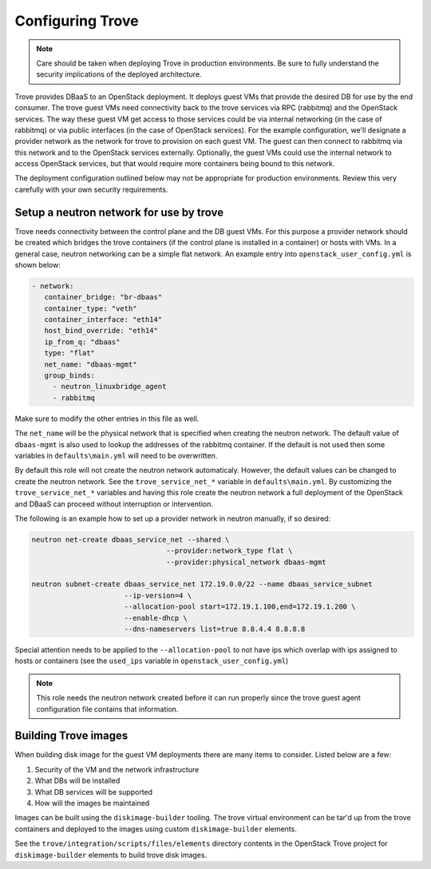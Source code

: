 =================
Configuring Trove
=================

.. note::

   Care should be taken when deploying Trove in production environments.
   Be sure to fully understand the security implications of the deployed
   architecture.

Trove provides DBaaS to an OpenStack deployment. It deploys guest VMs that
provide the desired DB for use by the end consumer. The trove guest VMs need
connectivity back to the trove services via RPC (rabbitmq) and the OpenStack
services. The way these guest VM get access to those services could be via
internal networking (in the case of rabbitmq) or via public interfaces (in the
case of OpenStack services). For the example configuration, we'll designate
a provider network as the network for trove to provision on each guest VM. The
guest can then connect to rabbitmq via this network and to the OpenStack
services externally. Optionally, the guest VMs could use the internal network
to access OpenStack services, but that would require more containers being
bound to this network.

The deployment configuration outlined below may not be appropriate for
production environments. Review this very carefully with your own security
requirements.

Setup a neutron network for use by trove
~~~~~~~~~~~~~~~~~~~~~~~~~~~~~~~~~~~~~~~~

Trove needs connectivity between the control plane and the DB guest VMs. For
this purpose a provider network should be created which bridges the trove
containers (if the control plane is installed in a container) or hosts with
VMs. In a general case, neutron networking can be a simple flat network.
An example entry into ``openstack_user_config.yml`` is shown below:

.. code-block:: yaml

     - network:
        container_bridge: "br-dbaas"
        container_type: "veth"
        container_interface: "eth14"
        host_bind_override: "eth14"
        ip_from_q: "dbaas"
        type: "flat"
        net_name: "dbaas-mgmt"
        group_binds:
          - neutron_linuxbridge_agent
          - rabbitmq

Make sure to modify the other entries in this file as well.

The ``net_name`` will be the physical network that is specified when creating
the neutron network. The default value of ``dbaas-mgmt`` is also used to
lookup the addresses of the rabbitmq container. If the default is not used then
some variables in ``defaults\main.yml`` will need to be overwritten.

By default this role will not create the neutron network automaticaly. However,
the default values can be changed to create the neutron network. See the
``trove_service_net_*`` variable in ``defaults\main.yml``. By customizing the
``trove_service_net_*`` variables and having this role create the neutron
network a full deployment of the OpenStack and DBaaS can proceed
without interruption or intervention.

The following is an example how to set up a provider network in neutron
manually, if so desired:

.. code-block:: bash

    neutron net-create dbaas_service_net --shared \
                                    --provider:network_type flat \
                                    --provider:physical_network dbaas-mgmt

    neutron subnet-create dbaas_service_net 172.19.0.0/22 --name dbaas_service_subnet
                          --ip-version=4 \
                          --allocation-pool start=172.19.1.100,end=172.19.1.200 \
                          --enable-dhcp \
                          --dns-nameservers list=true 8.8.4.4 8.8.8.8

Special attention needs to be applied to the ``--allocation-pool`` to not have
ips which overlap with ips assigned to hosts or containers (see the ``used_ips``
variable in ``openstack_user_config.yml``)

.. note::
    This role needs the neutron network created before it can run properly
    since the trove guest agent configuration file contains that information.


Building Trove images
~~~~~~~~~~~~~~~~~~~~~

When building disk image for the guest VM deployments there are many items
to consider. Listed below are a few:

#. Security of the VM and the network infrastructure
#. What DBs will be installed
#. What DB services will be supported
#. How will the images be maintained

Images can be built using the ``diskimage-builder`` tooling. The trove
virtual environment can be tar'd up from the trove containers and deployed to
the images using custom ``diskimage-builder`` elements.

See the ``trove/integration/scripts/files/elements`` directory contents in
the OpenStack Trove project for ``diskimage-builder`` elements to build trove
disk images.
